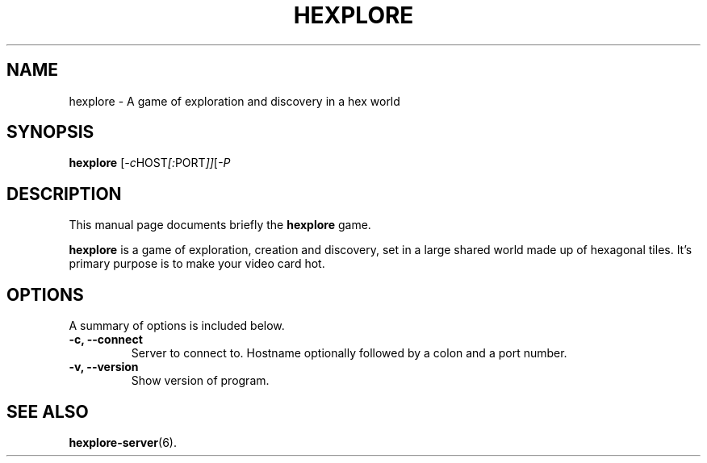 .\"                                      Hey, EMACS: -*- nroff -*-
.\" (C) Copyright 2014 Donovan Kolbly <donovan@rscheme.org>,
.\"
.\" First parameter, NAME, should be all caps
.\" Second parameter, SECTION, should be 1-8, maybe w/ subsection
.\" other parameters are allowed: see man(7), man(1)
.TH HEXPLORE 6 "March  1, 2014"
.\" Please adjust this date whenever revising the manpage.
.\"
.\" Some roff macros, for reference:
.\" .nh        disable hyphenation
.\" .hy        enable hyphenation
.\" .ad l      left justify
.\" .ad b      justify to both left and right margins
.\" .nf        disable filling
.\" .fi        enable filling
.\" .br        insert line break
.\" .sp <n>    insert n+1 empty lines
.\" for manpage-specific macros, see man(7)
.SH NAME
hexplore \- A game of exploration and discovery in a hex world
.SH SYNOPSIS
.B hexplore
.RI [ -c HOST [: PORT ]] [ -P
.br
.SH DESCRIPTION
This manual page documents briefly the
.B hexplore
game.
.PP
.B hexplore
is a game of exploration, creation and discovery,
set in a large shared world made up of hexagonal tiles.
It's primary purpose is to make your video card hot.
.SH OPTIONS
A summary of options is included below.
.TP
.B \-c, \-\-connect
Server to connect to.  Hostname optionally followed by
a colon and a port number.
.TP
.B \-v, \-\-version
Show version of program.
.SH SEE ALSO
.BR hexplore-server (6).
